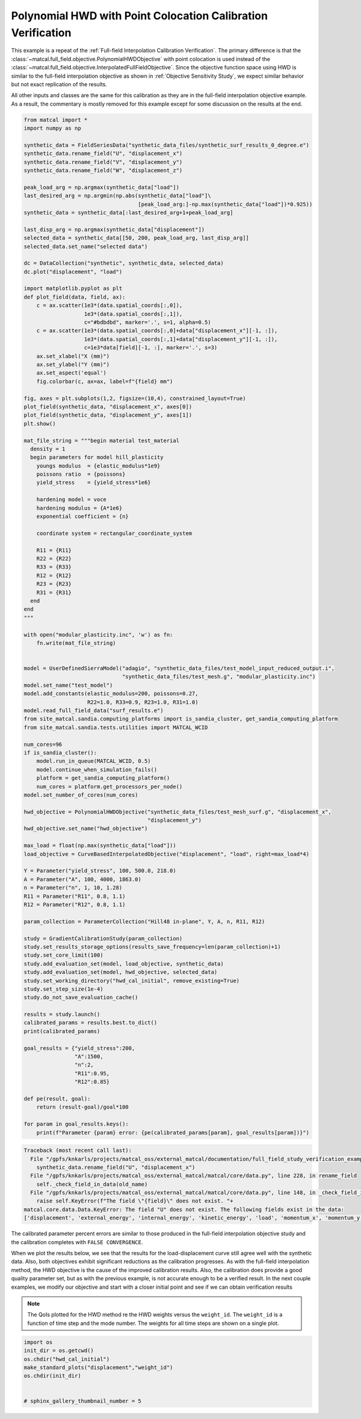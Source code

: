 
.. DO NOT EDIT.
.. THIS FILE WAS AUTOMATICALLY GENERATED BY SPHINX-GALLERY.
.. TO MAKE CHANGES, EDIT THE SOURCE PYTHON FILE:
.. "full_field_study_verification_examples/plot_x_hwd_calibration_verification.py"
.. LINE NUMBERS ARE GIVEN BELOW.

.. only:: html

    .. note::
        :class: sphx-glr-download-link-note

        :ref:`Go to the end <sphx_glr_download_full_field_study_verification_examples_plot_x_hwd_calibration_verification.py>`
        to download the full example code.

.. rst-class:: sphx-glr-example-title

.. _sphx_glr_full_field_study_verification_examples_plot_x_hwd_calibration_verification.py:

Polynomial HWD with Point Colocation Calibration Verification
=============================================================
This example is a repeat of the :ref:`Full-field Interpolation Calibration Verification`.
The primary difference is that the :class:`~matcal.full_field.objective.PolynomialHWDObjective`
with point colocation is used instead of the 
:class:`~matcal.full_field.objective.InterpolatedFullFieldObjective`.
Since the objective function space using HWD is similar to the full-field interpolation
objective as shown in :ref:`Objective Sensitivity Study`, we expect similar behavior 
but not exact replication of the results. 

All other inputs and classes are the same for this calibration 
as they are in the full-field interpolation objective example. As a result, 
the commentary is mostly removed for this example
except for some discussion on the results at the end.

.. GENERATED FROM PYTHON SOURCE LINES 17-139

.. code-block:: Python

    from matcal import *
    import numpy as np

    synthetic_data = FieldSeriesData("synthetic_data_files/synthetic_surf_results_0_degree.e")
    synthetic_data.rename_field("U", "displacement_x")
    synthetic_data.rename_field("V", "displacement_y")
    synthetic_data.rename_field("W", "displacement_z")

    peak_load_arg = np.argmax(synthetic_data["load"])
    last_desired_arg = np.argmin(np.abs(synthetic_data["load"]\
                                        [peak_load_arg:]-np.max(synthetic_data["load"])*0.925))
    synthetic_data = synthetic_data[:last_desired_arg+1+peak_load_arg]

    last_disp_arg = np.argmax(synthetic_data["displacement"])
    selected_data = synthetic_data[[50, 200, peak_load_arg, last_disp_arg]]
    selected_data.set_name("selected data")

    dc = DataCollection("synthetic", synthetic_data, selected_data)
    dc.plot("displacement", "load")

    import matplotlib.pyplot as plt
    def plot_field(data, field, ax):
        c = ax.scatter(1e3*(data.spatial_coords[:,0]), 
                       1e3*(data.spatial_coords[:,1]), 
                       c="#bdbdbd", marker='.', s=1, alpha=0.5)
        c = ax.scatter(1e3*(data.spatial_coords[:,0]+data["displacement_x"][-1, :]), 
                       1e3*(data.spatial_coords[:,1]+data["displacement_y"][-1, :]), 
                       c=1e3*data[field][-1, :], marker='.', s=3)
        ax.set_xlabel("X (mm)")
        ax.set_ylabel("Y (mm)")
        ax.set_aspect('equal')
        fig.colorbar(c, ax=ax, label=f"{field} mm")

    fig, axes = plt.subplots(1,2, figsize=(10,4), constrained_layout=True)
    plot_field(synthetic_data, "displacement_x", axes[0])
    plot_field(synthetic_data, "displacement_y", axes[1])
    plt.show()

    mat_file_string = """begin material test_material
      density = 1
      begin parameters for model hill_plasticity
        youngs modulus  = {elastic_modulus*1e9}
        poissons ratio  = {poissons}
        yield_stress    = {yield_stress*1e6}

        hardening model = voce
        hardening modulus = {A*1e6}
        exponential coefficient = {n}
    
        coordinate system = rectangular_coordinate_system
    
        R11 = {R11}
        R22 = {R22}
        R33 = {R33}
        R12 = {R12}
        R23 = {R23}
        R31 = {R31}
      end
    end
    """

    with open("modular_plasticity.inc", 'w') as fn:
        fn.write(mat_file_string)


    model = UserDefinedSierraModel("adagio", "synthetic_data_files/test_model_input_reduced_output.i", 
                                   "synthetic_data_files/test_mesh.g", "modular_plasticity.inc")
    model.set_name("test_model")
    model.add_constants(elastic_modulus=200, poissons=0.27, 
                        R22=1.0, R33=0.9, R23=1.0, R31=1.0)
    model.read_full_field_data("surf_results.e")
    from site_matcal.sandia.computing_platforms import is_sandia_cluster, get_sandia_computing_platform
    from site_matcal.sandia.tests.utilities import MATCAL_WCID

    num_cores=96
    if is_sandia_cluster():       
        model.run_in_queue(MATCAL_WCID, 0.5)
        model.continue_when_simulation_fails()
        platform = get_sandia_computing_platform()
        num_cores = platform.get_processors_per_node()
    model.set_number_of_cores(num_cores)

    hwd_objective = PolynomialHWDObjective("synthetic_data_files/test_mesh_surf.g", "displacement_x", 
                                           "displacement_y")
    hwd_objective.set_name("hwd_objective")

    max_load = float(np.max(synthetic_data["load"]))
    load_objective = CurveBasedInterpolatedObjective("displacement", "load", right=max_load*4)

    Y = Parameter("yield_stress", 100, 500.0, 218.0)
    A = Parameter("A", 100, 4000, 1863.0)
    n = Parameter("n", 1, 10, 1.28)
    R11 = Parameter("R11", 0.8, 1.1)
    R12 = Parameter("R12", 0.8, 1.1)

    param_collection = ParameterCollection("Hill48 in-plane", Y, A, n, R11, R12)

    study = GradientCalibrationStudy(param_collection)
    study.set_results_storage_options(results_save_frequency=len(param_collection)+1)
    study.set_core_limit(100)
    study.add_evaluation_set(model, load_objective, synthetic_data)
    study.add_evaluation_set(model, hwd_objective, selected_data)
    study.set_working_directory("hwd_cal_initial", remove_existing=True)
    study.set_step_size(1e-4)
    study.do_not_save_evaluation_cache()

    results = study.launch()
    calibrated_params = results.best.to_dict()
    print(calibrated_params)

    goal_results = {"yield_stress":200,
                    "A":1500,
                    "n":2,
                    "R11":0.95, 
                    "R12":0.85}

    def pe(result, goal):
        return (result-goal)/goal*100

    for param in goal_results.keys():
        print(f"Parameter {param} error: {pe(calibrated_params[param], goal_results[param])}")



.. rst-class:: sphx-glr-script-out

.. code-block:: pytb

    Traceback (most recent call last):
      File "/gpfs/knkarls/projects/matcal_oss/external_matcal/documentation/full_field_study_verification_examples/plot_x_hwd_calibration_verification.py", line 21, in <module>
        synthetic_data.rename_field("U", "displacement_x")
      File "/gpfs/knkarls/projects/matcal_oss/external_matcal/matcal/core/data.py", line 228, in rename_field
        self._check_field_in_data(old_name)
      File "/gpfs/knkarls/projects/matcal_oss/external_matcal/matcal/core/data.py", line 148, in _check_field_in_data
        raise self.KeyError(f"The field \"{field}\" does not exist. "+
    matcal.core.data.Data.KeyError: The field "U" does not exist. The following fields exist in the data:
    ['displacement', 'external_energy', 'internal_energy', 'kinetic_energy', 'load', 'momentum_x', 'momentum_y', 'momentum_z', 'timestep', 'time', 'u', 'v', 'w']




.. GENERATED FROM PYTHON SOURCE LINES 140-170

The calibrated parameter percent errors
are similar to those produced in 
the full-field interpolation objective 
study and  
the calibration completes 
with ``FALSE CONVERGENCE``.

When we plot the results below, 
we see that the results for the 
load-displacement curve still agree 
well with the synthetic data.
Also, both objectives 
exhibit significant reductions as 
the calibration progresses.
As with the full-field interpolation method, the HWD 
objective is the cause of the improved calibration results.
Also, the calibration does provide a good quality parameter 
set, but as with the previous example, is not accurate 
enough to be a verified result. 
In the next couple examples, we modify our objective 
and start with a closer initial point and 
see if we can obtain verification results

.. note::
    The QoIs plotted for the HWD method re 
    the HWD weights versus the ``weight_id``.  
    The ``weight_id`` is a function of time step
    and the mode number. The weights 
    for all time steps are shown on a single plot.


.. GENERATED FROM PYTHON SOURCE LINES 170-178

.. code-block:: Python

    import os
    init_dir = os.getcwd()
    os.chdir("hwd_cal_initial")
    make_standard_plots("displacement","weight_id")
    os.chdir(init_dir)


    # sphinx_gallery_thumbnail_number = 5


.. rst-class:: sphx-glr-timing

   **Total running time of the script:** (0 minutes 22.414 seconds)


.. _sphx_glr_download_full_field_study_verification_examples_plot_x_hwd_calibration_verification.py:

.. only:: html

  .. container:: sphx-glr-footer sphx-glr-footer-example

    .. container:: sphx-glr-download sphx-glr-download-jupyter

      :download:`Download Jupyter notebook: plot_x_hwd_calibration_verification.ipynb <plot_x_hwd_calibration_verification.ipynb>`

    .. container:: sphx-glr-download sphx-glr-download-python

      :download:`Download Python source code: plot_x_hwd_calibration_verification.py <plot_x_hwd_calibration_verification.py>`

    .. container:: sphx-glr-download sphx-glr-download-zip

      :download:`Download zipped: plot_x_hwd_calibration_verification.zip <plot_x_hwd_calibration_verification.zip>`


.. only:: html

 .. rst-class:: sphx-glr-signature

    `Gallery generated by Sphinx-Gallery <https://sphinx-gallery.github.io>`_
